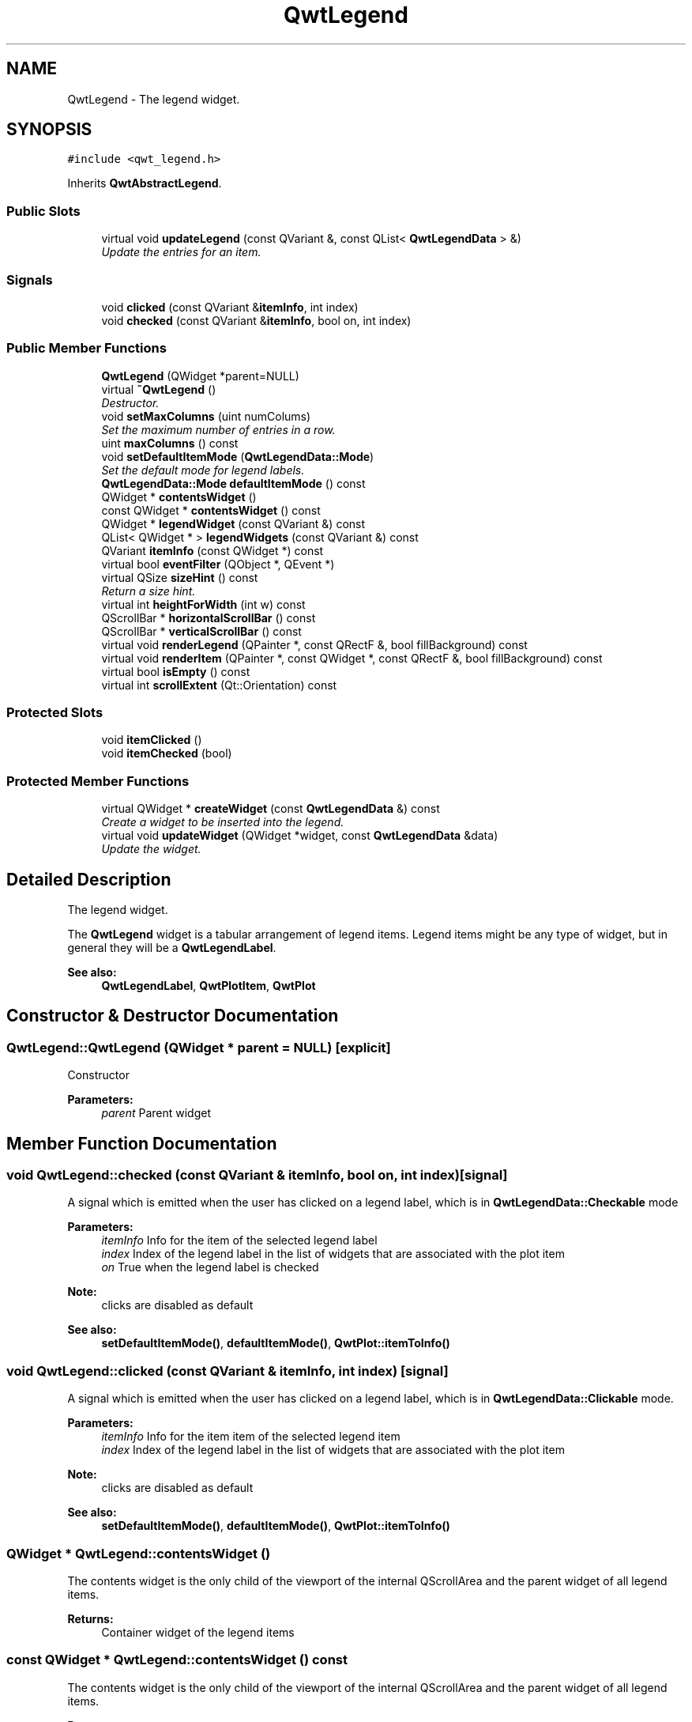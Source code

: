 .TH "QwtLegend" 3 "Mon Jun 13 2016" "Version 6.1.3" "Qwt User's Guide" \" -*- nroff -*-
.ad l
.nh
.SH NAME
QwtLegend \- The legend widget\&.  

.SH SYNOPSIS
.br
.PP
.PP
\fC#include <qwt_legend\&.h>\fP
.PP
Inherits \fBQwtAbstractLegend\fP\&.
.SS "Public Slots"

.in +1c
.ti -1c
.RI "virtual void \fBupdateLegend\fP (const QVariant &, const QList< \fBQwtLegendData\fP > &)"
.br
.RI "\fIUpdate the entries for an item\&. \fP"
.in -1c
.SS "Signals"

.in +1c
.ti -1c
.RI "void \fBclicked\fP (const QVariant &\fBitemInfo\fP, int index)"
.br
.ti -1c
.RI "void \fBchecked\fP (const QVariant &\fBitemInfo\fP, bool on, int index)"
.br
.in -1c
.SS "Public Member Functions"

.in +1c
.ti -1c
.RI "\fBQwtLegend\fP (QWidget *parent=NULL)"
.br
.ti -1c
.RI "virtual \fB~QwtLegend\fP ()"
.br
.RI "\fIDestructor\&. \fP"
.ti -1c
.RI "void \fBsetMaxColumns\fP (uint numColums)"
.br
.RI "\fISet the maximum number of entries in a row\&. \fP"
.ti -1c
.RI "uint \fBmaxColumns\fP () const "
.br
.ti -1c
.RI "void \fBsetDefaultItemMode\fP (\fBQwtLegendData::Mode\fP)"
.br
.RI "\fISet the default mode for legend labels\&. \fP"
.ti -1c
.RI "\fBQwtLegendData::Mode\fP \fBdefaultItemMode\fP () const "
.br
.ti -1c
.RI "QWidget * \fBcontentsWidget\fP ()"
.br
.ti -1c
.RI "const QWidget * \fBcontentsWidget\fP () const "
.br
.ti -1c
.RI "QWidget * \fBlegendWidget\fP (const QVariant &) const "
.br
.ti -1c
.RI "QList< QWidget * > \fBlegendWidgets\fP (const QVariant &) const "
.br
.ti -1c
.RI "QVariant \fBitemInfo\fP (const QWidget *) const "
.br
.ti -1c
.RI "virtual bool \fBeventFilter\fP (QObject *, QEvent *)"
.br
.ti -1c
.RI "virtual QSize \fBsizeHint\fP () const "
.br
.RI "\fIReturn a size hint\&. \fP"
.ti -1c
.RI "virtual int \fBheightForWidth\fP (int w) const "
.br
.ti -1c
.RI "QScrollBar * \fBhorizontalScrollBar\fP () const "
.br
.ti -1c
.RI "QScrollBar * \fBverticalScrollBar\fP () const "
.br
.ti -1c
.RI "virtual void \fBrenderLegend\fP (QPainter *, const QRectF &, bool fillBackground) const "
.br
.ti -1c
.RI "virtual void \fBrenderItem\fP (QPainter *, const QWidget *, const QRectF &, bool fillBackground) const "
.br
.ti -1c
.RI "virtual bool \fBisEmpty\fP () const "
.br
.ti -1c
.RI "virtual int \fBscrollExtent\fP (Qt::Orientation) const "
.br
.in -1c
.SS "Protected Slots"

.in +1c
.ti -1c
.RI "void \fBitemClicked\fP ()"
.br
.ti -1c
.RI "void \fBitemChecked\fP (bool)"
.br
.in -1c
.SS "Protected Member Functions"

.in +1c
.ti -1c
.RI "virtual QWidget * \fBcreateWidget\fP (const \fBQwtLegendData\fP &) const "
.br
.RI "\fICreate a widget to be inserted into the legend\&. \fP"
.ti -1c
.RI "virtual void \fBupdateWidget\fP (QWidget *widget, const \fBQwtLegendData\fP &data)"
.br
.RI "\fIUpdate the widget\&. \fP"
.in -1c
.SH "Detailed Description"
.PP 
The legend widget\&. 

The \fBQwtLegend\fP widget is a tabular arrangement of legend items\&. Legend items might be any type of widget, but in general they will be a \fBQwtLegendLabel\fP\&.
.PP
\fBSee also:\fP
.RS 4
\fBQwtLegendLabel\fP, \fBQwtPlotItem\fP, \fBQwtPlot\fP 
.RE
.PP

.SH "Constructor & Destructor Documentation"
.PP 
.SS "QwtLegend::QwtLegend (QWidget * parent = \fCNULL\fP)\fC [explicit]\fP"
Constructor 
.PP
\fBParameters:\fP
.RS 4
\fIparent\fP Parent widget 
.RE
.PP

.SH "Member Function Documentation"
.PP 
.SS "void QwtLegend::checked (const QVariant & itemInfo, bool on, int index)\fC [signal]\fP"
A signal which is emitted when the user has clicked on a legend label, which is in \fBQwtLegendData::Checkable\fP mode
.PP
\fBParameters:\fP
.RS 4
\fIitemInfo\fP Info for the item of the selected legend label 
.br
\fIindex\fP Index of the legend label in the list of widgets that are associated with the plot item 
.br
\fIon\fP True when the legend label is checked
.RE
.PP
\fBNote:\fP
.RS 4
clicks are disabled as default 
.RE
.PP
\fBSee also:\fP
.RS 4
\fBsetDefaultItemMode()\fP, \fBdefaultItemMode()\fP, \fBQwtPlot::itemToInfo()\fP 
.RE
.PP

.SS "void QwtLegend::clicked (const QVariant & itemInfo, int index)\fC [signal]\fP"
A signal which is emitted when the user has clicked on a legend label, which is in \fBQwtLegendData::Clickable\fP mode\&.
.PP
\fBParameters:\fP
.RS 4
\fIitemInfo\fP Info for the item item of the selected legend item 
.br
\fIindex\fP Index of the legend label in the list of widgets that are associated with the plot item
.RE
.PP
\fBNote:\fP
.RS 4
clicks are disabled as default 
.RE
.PP
\fBSee also:\fP
.RS 4
\fBsetDefaultItemMode()\fP, \fBdefaultItemMode()\fP, \fBQwtPlot::itemToInfo()\fP 
.RE
.PP

.SS "QWidget * QwtLegend::contentsWidget ()"
The contents widget is the only child of the viewport of the internal QScrollArea and the parent widget of all legend items\&.
.PP
\fBReturns:\fP
.RS 4
Container widget of the legend items 
.RE
.PP

.SS "const QWidget * QwtLegend::contentsWidget () const"
The contents widget is the only child of the viewport of the internal QScrollArea and the parent widget of all legend items\&.
.PP
\fBReturns:\fP
.RS 4
Container widget of the legend items 
.RE
.PP

.SS "QWidget * QwtLegend::createWidget (const \fBQwtLegendData\fP & data) const\fC [protected]\fP, \fC [virtual]\fP"

.PP
Create a widget to be inserted into the legend\&. The default implementation returns a \fBQwtLegendLabel\fP\&.
.PP
\fBParameters:\fP
.RS 4
\fIdata\fP Attributes of the legend entry 
.RE
.PP
\fBReturns:\fP
.RS 4
Widget representing data on the legend
.RE
.PP
\fBNote:\fP
.RS 4
\fBupdateWidget()\fP will called soon after \fBcreateWidget()\fP with the same attributes\&. 
.RE
.PP

.SS "\fBQwtLegendData::Mode\fP QwtLegend::defaultItemMode () const"

.PP
\fBReturns:\fP
.RS 4
Default item mode 
.RE
.PP
\fBSee also:\fP
.RS 4
\fBsetDefaultItemMode()\fP 
.RE
.PP

.SS "bool QwtLegend::eventFilter (QObject * object, QEvent * event)\fC [virtual]\fP"
Handle QEvent::ChildRemoved andQEvent::LayoutRequest events for the \fBcontentsWidget()\fP\&.
.PP
\fBParameters:\fP
.RS 4
\fIobject\fP Object to be filtered 
.br
\fIevent\fP Event
.RE
.PP
\fBReturns:\fP
.RS 4
Forwarded to QwtAbstractLegend::eventFilter() 
.RE
.PP

.SS "int QwtLegend::heightForWidth (int width) const\fC [virtual]\fP"

.PP
\fBReturns:\fP
.RS 4
The preferred height, for a width\&. 
.RE
.PP
\fBParameters:\fP
.RS 4
\fIwidth\fP Width 
.RE
.PP

.SS "QScrollBar * QwtLegend::horizontalScrollBar () const"

.PP
\fBReturns:\fP
.RS 4
Horizontal scrollbar 
.RE
.PP
\fBSee also:\fP
.RS 4
\fBverticalScrollBar()\fP 
.RE
.PP

.SS "bool QwtLegend::isEmpty () const\fC [virtual]\fP"

.PP
\fBReturns:\fP
.RS 4
True, when no item is inserted 
.RE
.PP

.PP
Implements \fBQwtAbstractLegend\fP\&.
.SS "void QwtLegend::itemChecked (bool on)\fC [protected]\fP, \fC [slot]\fP"
Called internally when the legend has been checked Emits a \fBchecked()\fP signal\&. 
.SS "void QwtLegend::itemClicked ()\fC [protected]\fP, \fC [slot]\fP"
Called internally when the legend has been clicked on\&. Emits a \fBclicked()\fP signal\&. 
.SS "QVariant QwtLegend::itemInfo (const QWidget * widget) const"
Find the item that is associated to a widget
.PP
\fBParameters:\fP
.RS 4
\fIwidget\fP Widget on the legend 
.RE
.PP
\fBReturns:\fP
.RS 4
Associated item info 
.RE
.PP
\fBSee also:\fP
.RS 4
\fBlegendWidget()\fP 
.RE
.PP

.SS "QWidget * QwtLegend::legendWidget (const QVariant & itemInfo) const"

.PP
\fBReturns:\fP
.RS 4
First widget in the list of widgets associated to an item 
.RE
.PP
\fBParameters:\fP
.RS 4
\fIitemInfo\fP Info about an item 
.RE
.PP
\fBSee also:\fP
.RS 4
\fBitemInfo()\fP, \fBQwtPlot::itemToInfo()\fP 
.RE
.PP
\fBNote:\fP
.RS 4
Almost all types of items have only one widget 
.RE
.PP

.SS "QList< QWidget * > QwtLegend::legendWidgets (const QVariant & itemInfo) const"

.PP
\fBReturns:\fP
.RS 4
List of widgets associated to a item 
.RE
.PP
\fBParameters:\fP
.RS 4
\fIitemInfo\fP Info about an item 
.RE
.PP
\fBSee also:\fP
.RS 4
\fBlegendWidget()\fP, \fBitemInfo()\fP, \fBQwtPlot::itemToInfo()\fP 
.RE
.PP

.SS "uint QwtLegend::maxColumns () const"

.PP
\fBReturns:\fP
.RS 4
Maximum number of entries in a row 
.RE
.PP
\fBSee also:\fP
.RS 4
\fBsetMaxColumns()\fP, \fBQwtDynGridLayout::maxColumns()\fP 
.RE
.PP

.SS "void QwtLegend::renderItem (QPainter * painter, const QWidget * widget, const QRectF & rect, bool fillBackground) const\fC [virtual]\fP"
Render a legend entry into a given rectangle\&.
.PP
\fBParameters:\fP
.RS 4
\fIpainter\fP Painter 
.br
\fIwidget\fP Widget representing a legend entry 
.br
\fIrect\fP Bounding rectangle 
.br
\fIfillBackground\fP When true, fill rect with the widget background
.RE
.PP
\fBNote:\fP
.RS 4
When widget is not derived from \fBQwtLegendLabel\fP renderItem does nothing beside the background 
.RE
.PP

.SS "void QwtLegend::renderLegend (QPainter * painter, const QRectF & rect, bool fillBackground) const\fC [virtual]\fP"
Render the legend into a given rectangle\&.
.PP
\fBParameters:\fP
.RS 4
\fIpainter\fP Painter 
.br
\fIrect\fP Bounding rectangle 
.br
\fIfillBackground\fP When true, fill rect with the widget background
.RE
.PP
\fBSee also:\fP
.RS 4
\fBrenderLegend()\fP is used by \fBQwtPlotRenderer\fP - not by \fBQwtLegend\fP itself 
.RE
.PP

.PP
Implements \fBQwtAbstractLegend\fP\&.
.SS "int QwtLegend::scrollExtent (Qt::Orientation orientation) const\fC [virtual]\fP"
Return the extent, that is needed for the scrollbars
.PP
\fBParameters:\fP
.RS 4
\fIorientation\fP Orientation ( 
.RE
.PP
\fBReturns:\fP
.RS 4
The width of the vertical scrollbar for Qt::Horizontal and v\&.v\&. 
.RE
.PP

.PP
Reimplemented from \fBQwtAbstractLegend\fP\&.
.SS "void QwtLegend::setDefaultItemMode (\fBQwtLegendData::Mode\fP mode)"

.PP
Set the default mode for legend labels\&. Legend labels will be constructed according to the attributes in a \fBQwtLegendData\fP object\&. When it doesn't contain a value for the QwtLegendData::ModeRole the label will be initialized with the default mode of the legend\&.
.PP
\fBParameters:\fP
.RS 4
\fImode\fP Default item mode
.RE
.PP
\fBSee also:\fP
.RS 4
itemMode(), \fBQwtLegendData::value()\fP, \fBQwtPlotItem::legendData()\fP 
.RE
.PP
\fBNote:\fP
.RS 4
Changing the mode doesn't have any effect on existing labels\&. 
.RE
.PP

.SS "void QwtLegend::setMaxColumns (uint numColums)"

.PP
Set the maximum number of entries in a row\&. F\&.e when the maximum is set to 1 all items are aligned vertically\&. 0 means unlimited
.PP
\fBParameters:\fP
.RS 4
\fInumColums\fP Maximum number of entries in a row
.RE
.PP
\fBSee also:\fP
.RS 4
\fBmaxColumns()\fP, \fBQwtDynGridLayout::setMaxColumns()\fP 
.RE
.PP

.SS "void QwtLegend::updateLegend (const QVariant & itemInfo, const QList< \fBQwtLegendData\fP > & data)\fC [virtual]\fP, \fC [slot]\fP"

.PP
Update the entries for an item\&. 
.PP
\fBParameters:\fP
.RS 4
\fIitemInfo\fP Info for an item 
.br
\fIdata\fP List of legend entry attributes for the item 
.RE
.PP

.SS "void QwtLegend::updateWidget (QWidget * widget, const \fBQwtLegendData\fP & data)\fC [protected]\fP, \fC [virtual]\fP"

.PP
Update the widget\&. 
.PP
\fBParameters:\fP
.RS 4
\fIwidget\fP Usually a \fBQwtLegendLabel\fP 
.br
\fIdata\fP Attributes to be displayed
.RE
.PP
\fBSee also:\fP
.RS 4
\fBcreateWidget()\fP 
.RE
.PP
\fBNote:\fP
.RS 4
When widget is no \fBQwtLegendLabel\fP \fBupdateWidget()\fP does nothing\&. 
.RE
.PP

.SS "QScrollBar * QwtLegend::verticalScrollBar () const"

.PP
\fBReturns:\fP
.RS 4
Vertical scrollbar 
.RE
.PP
\fBSee also:\fP
.RS 4
\fBhorizontalScrollBar()\fP 
.RE
.PP


.SH "Author"
.PP 
Generated automatically by Doxygen for Qwt User's Guide from the source code\&.
